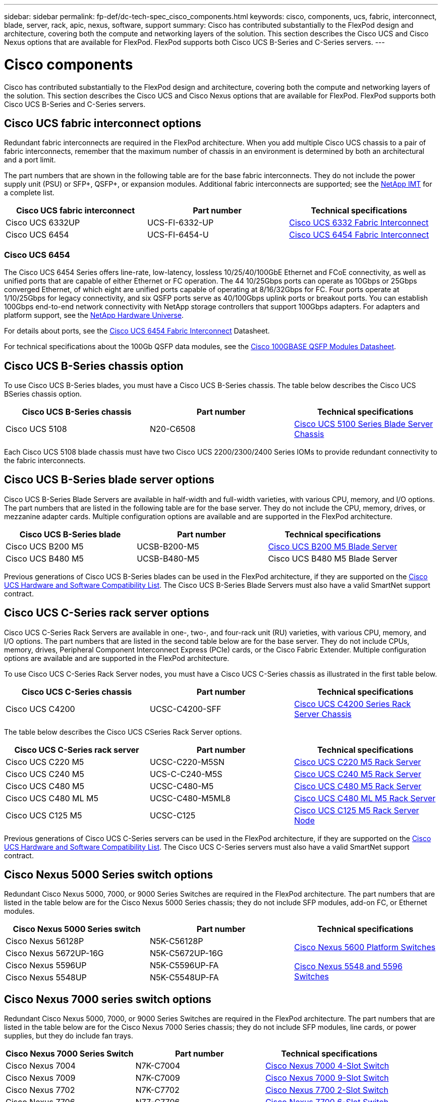 ---
sidebar: sidebar
permalink: fp-def/dc-tech-spec_cisco_components.html
keywords: cisco, components, ucs, fabric, interconnect, blade, server, rack, apic, nexus, software, support
summary: Cisco has contributed substantially to the FlexPod design and architecture, covering both the compute and networking layers of the solution. This section describes the Cisco UCS and Cisco Nexus options that are available for FlexPod. FlexPod supports both Cisco UCS B-Series and C-Series servers.
---

= Cisco components
:hardbreaks:
:nofooter:
:icons: font
:linkattrs:
:imagesdir: ./../media/

//
// This file was created with NDAC Version 2.0 (August 17, 2020)
//
// 2021-06-03 13:02:39.850558
//

Cisco has contributed substantially to the FlexPod design and architecture, covering both the compute and networking layers of the solution. This section describes the Cisco UCS and Cisco Nexus options that are available for FlexPod. FlexPod supports both Cisco UCS B-Series and C-Series servers.

== Cisco UCS fabric interconnect options

Redundant fabric interconnects are required in the FlexPod architecture. When you add multiple Cisco UCS chassis to a pair of fabric interconnects, remember that the maximum number of chassis in an environment is determined by both an architectural and a port limit.

The part numbers that are shown in the following table are for the base fabric interconnects. They do not include the power supply unit (PSU) or SFP+, QSFP+, or expansion modules. Additional fabric interconnects are supported; see the https://mysupport.netapp.com/matrix/[NetApp IMT^] for a complete list.

|===
|Cisco UCS fabric interconnect |Part number |Technical specifications

|Cisco UCS 6332UP
|UCS-FI-6332-UP
|
http://www.cisco.com/c/dam/en/us/products/collateral/servers-unified-computing/ucs-b-series-blade-servers/6332-specsheet.pdf[Cisco UCS 6332 Fabric Interconnect]
|Cisco UCS 6454
|UCS-FI-6454-U
|
https://www.cisco.com/c/dam/en/us/products/collateral/servers-unified-computing/ucs-b-series-blade-servers/ucs-6454-fab-int-specsheet.pdf[Cisco UCS 6454 Fabric Interconnect]
|===

=== Cisco UCS 6454

The Cisco UCS 6454 Series offers line-rate, low-latency, lossless 10/25/40/100GbE Ethernet and FCoE connectivity, as well as unified ports that are capable of either Ethernet or FC operation. The 44 10/25Gbps ports can operate as 10Gbps or 25Gbps converged Ethernet, of which eight are unified ports capable of operating at 8/16/32Gbps for FC. Four ports operate at 1/10/25Gbps for legacy connectivity, and six QSFP ports serve as 40/100Gbps uplink ports or breakout ports. You can establish 100Gbps end-to-end network connectivity with NetApp storage controllers that support 100Gbps adapters. For adapters and platform support, see the https://hwu.netapp.com/Adapter/Index[NetApp Hardware Universe^].

For details about ports, see the https://www.cisco.com/c/en/us/products/collateral/servers-unified-computing/datasheet-c78-741116.html[Cisco UCS 6454 Fabric Interconnect^] Datasheet.

For technical specifications about the 100Gb QSFP data modules, see the https://www.cisco.com/c/en/us/products/collateral/interfaces-modules/transceiver-modules/datasheet-c78-736282.html[Cisco 100GBASE QSFP Modules Datasheet^].

== Cisco UCS B-Series chassis option

To use Cisco UCS B-Series blades, you must have a Cisco UCS B-Series chassis. The table below describes the Cisco UCS BSeries chassis option.

|===
|Cisco UCS B-Series chassis |Part number |Technical specifications

|Cisco UCS 5108
|N20-C6508
|
http://www.cisco.com/c/en/us/products/servers-unified-computing/ucs-5100-series-blade-server-chassis/index.html[Cisco UCS 5100 Series Blade Server Chassis]
|===

Each Cisco UCS 5108 blade chassis must have two Cisco UCS 2200/2300/2400 Series IOMs to provide redundant connectivity to the fabric interconnects.

== Cisco UCS B-Series blade server options

Cisco UCS B-Series Blade Servers are available in half-width and full-width varieties, with various CPU, memory, and I/O options. The part numbers that are listed in the following table are for the base server. They do not include the CPU, memory, drives, or mezzanine adapter cards. Multiple configuration options are available and are supported in the FlexPod architecture.

|===
|Cisco UCS B-Series blade |Part number |Technical specifications

|Cisco UCS B200 M5
|UCSB-B200-M5
|
https://www.cisco.com/c/en/us/products/collateral/servers-unified-computing/ucs-b-series-blade-servers/datasheet-c78-739296.html[Cisco UCS B200 M5 Blade Server]
|Cisco UCS B480 M5
|UCSB-B480-M5
|Cisco UCS B480 M5 Blade Server
|===

Previous generations of Cisco UCS B-Series blades can be used in the FlexPod architecture, if they are supported on the https://ucshcltool.cloudapps.cisco.com/public/[Cisco UCS Hardware and Software Compatibility List^]. The Cisco UCS B-Series Blade Servers must also have a valid SmartNet support contract.

== Cisco UCS C-Series rack server options

Cisco UCS C-Series Rack Servers are available in one-, two-, and four-rack unit (RU) varieties, with various CPU, memory, and I/O options. The part numbers that are listed in the second table below are for the base server. They do not include CPUs, memory, drives, Peripheral Component Interconnect Express (PCIe) cards, or the Cisco Fabric Extender. Multiple configuration options are available and are supported in the FlexPod architecture.

To use Cisco UCS C-Series Rack Server nodes, you must have a Cisco UCS C-Series chassis as illustrated in the first table below.

|===
|Cisco UCS C-Series chassis |Part number |Technical specifications

|Cisco UCS C4200
|UCSC-C4200-SFF
|
https://www.cisco.com/c/en/us/products/servers-unified-computing/ucs-c4200-series-rack-server-chassis/index.html[Cisco UCS C4200 Series Rack Server Chassis]
|===

The table below describes the Cisco UCS CSeries Rack Server options.

|===
|Cisco UCS C-Series rack server |Part number |Technical specifications

|Cisco UCS C220 M5
|UCSC-C220-M5SN
|
https://www.cisco.com/c/dam/en/us/products/collateral/servers-unified-computing/ucs-c-series-rack-servers/c220m5-sff-specsheet.pdf[Cisco UCS C220 M5 Rack Server]
|Cisco UCS C240 M5
|UCS-C-C240-M5S
|
https://www.cisco.com/c/dam/en/us/products/collateral/servers-unified-computing/ucs-c-series-rack-servers/c240m5-sff-specsheet.pdf[Cisco UCS C240 M5 Rack Server]
|Cisco UCS C480 M5
|UCSC-C480-M5
|
https://www.cisco.com/c/dam/en/us/products/collateral/servers-unified-computing/ucs-c-series-rack-servers/c480-m5-high-performance-specsheet.pdf[Cisco UCS C480 M5 Rack Server]
|Cisco UCS C480 ML M5
|UCSC-C480-M5ML8
|
https://www.cisco.com/c/dam/en/us/products/collateral/servers-unified-computing/ucs-c-series-rack-servers/c480m5-specsheet-ml-m5-server.pdf[Cisco UCS C480 ML M5 Rack Server]
|Cisco UCS C125 M5
|UCSC-C125
|
https://www.cisco.com/c/dam/en/us/products/collateral/servers-unified-computing/ucs-c-series-rack-servers/c125m5-rack-server-node.pdf[Cisco UCS C125 M5 Rack Server Node]
|===

Previous generations of Cisco UCS C-Series servers can be used in the FlexPod architecture, if they are supported on the https://ucshcltool.cloudapps.cisco.com/public/[Cisco UCS Hardware and Software Compatibility List^]. The Cisco UCS C-Series servers must also have a valid SmartNet support contract.

== Cisco Nexus 5000 Series switch options

Redundant Cisco Nexus 5000, 7000, or 9000 Series Switches are required in the FlexPod architecture. The part numbers that are listed in the table below are for the Cisco Nexus 5000 Series chassis; they do not include SFP modules, add-on FC, or Ethernet modules.

|===
|Cisco Nexus 5000 Series switch |Part number |Technical specifications

|Cisco Nexus 56128P
|N5K-C56128P
.2+|
http://www.cisco.com/c/en/us/products/collateral/switches/nexus-5000-series-switches/datasheet-c78-730760.html[Cisco Nexus 5600 Platform Switches]
|Cisco Nexus 5672UP-16G
|N5K-C5672UP-16G
|Cisco Nexus 5596UP
|N5K-C5596UP-FA
.2+|
http://www.cisco.com/c/en/us/products/collateral/switches/nexus-5000-series-switches/data_sheet_c78-618603.html[Cisco Nexus 5548 and 5596 Switches]
|Cisco Nexus 5548UP
|N5K-C5548UP-FA
|===

== Cisco Nexus 7000 series switch options

Redundant Cisco Nexus 5000, 7000, or 9000 Series Switches are required in the FlexPod architecture. The part numbers that are listed in the table below are for the Cisco Nexus 7000 Series chassis; they do not include SFP modules, line cards, or power supplies, but they do include fan trays.

|===
|Cisco Nexus 7000 Series Switch |Part number |Technical specifications

|Cisco Nexus 7004
|N7K-C7004
|
http://www.cisco.com/en/US/products/ps12735/index.html[Cisco Nexus 7000 4-Slot Switch]
|Cisco Nexus 7009
|N7K-C7009
|
http://www.cisco.com/en/US/products/ps11565/index.html[Cisco Nexus 7000 9-Slot Switch]
|Cisco Nexus 7702
|N7K-C7702
|
http://www.cisco.com/c/en/us/products/switches/nexus-7700-2-slot-switch/index.html[Cisco Nexus 7700 2-Slot Switch]
|Cisco Nexus 7706
|N77-C7706
|
http://www.cisco.com/en/US/products/ps13482/index.html[Cisco Nexus 7700 6-Slot Switch]
|===

== Cisco Nexus 9000 series switch options

Redundant Cisco Nexus 5000, 7000, or 9000 Series Switches are required in the FlexPod architecture. The part numbers that are listed in the table below are for the Cisco Nexus 9000 Series chassis; they do not include SFP modules or Ethernet modules.

|===
|Cisco Nexus 9000 Series Switch |Part Number |Technical Specifications

|Cisco Nexus 93180YC-FX
|N9K-C93180YC-FX
.5+|
http://www.cisco.com/c/en/us/products/collateral/switches/nexus-9000-series-switches/datasheet-c78-729405.html[Cisco Nexus 9300 Series Switches]
|Cisco Nexus 93180YC-EX
|N9K-93180YC-EX
|Cisco Nexus 9336PQ ACI Spine
|N9K-C9336PQ
|Cisco Nexus 9332PQ
|N9K-C9332PQ
|Cisco Nexus 9336C-FX2
|N9K-C9336C-FX2
|Cisco Nexus 92304QC
|N9K-C92304QC
.2+|
http://www.cisco.com/c/en/us/products/collateral/switches/nexus-9000-series-switches/datasheet-c78-735989.html[Cisco Nexus 9200 Series Switches]
|Cisco Nexus 9236C
|N9K-9236C
|===

[NOTE]
Some Cisco Nexus 9000 Series Switches have additional variants. These variants are supported as part of the FlexPod solution. For the complete list of Cisco Nexus 9000 Series Switches, see http://www.cisco.com/c/en/us/support/switches/nexus-9000-series-switches/tsd-products-support-series-home.html[Cisco Nexus 9000 Series Switches^] on the Cisco website.

== Cisco APIC options

When deploying Cisco ACI, you must configure the three Cisco APICs in addition to the items in the section link:dc-tech-spec_technical_specifications_and_references.html#cisco-nexus-9000-series-switches[Cisco Nexus 9000 Series Switches]. For more information about the Cisco APIC sizes, see the http://www.cisco.com/c/en/us/products/collateral/cloud-systems-management/application-policy-infrastructure-controller-apic/datasheet-c78-732414.html[Cisco Application Centric Infrastructure Datasheet.^]

For more information about APIC product specifications refer to Table 1 through Table 3 on the https://www.cisco.com/c/en/us/products/collateral/cloud-systems-management/application-policy-infrastructure-controller-apic/datasheet-c78-739715.html[Cisco Application Policy Infrastructure Controller Datasheet^].

== Cisco Nexus fabric extender options

Redundant Cisco Nexus 2000 Series rack-mount FEXs are recommended for large FlexPod architectures that use C-Series servers. The table below describes a few Cisco Nexus FEX options. Alternate FEX models are also supported. For more information, see the https://ucshcltool.cloudapps.cisco.com/public/[Cisco UCS Hardware and Software Compatibility List^].

|===
|Cisco Nexus rack-mount FEX |Part number |Technical specifications

|Cisco Nexus 2232PP
|N2K-C2232PP
.2+|
http://www.cisco.com/en/US/prod/collateral/switches/ps9441/ps10110/data_sheet_c78-507093.html[Cisco Nexus 2000 Series Fabric Extenders]
|Cisco Nexus 2232TM-E
|N2K-C2232TM-E
|Cisco Nexus 2348UPQ
|N2K-C2348UPQ
.2+|
http://www.cisco.com/c/en/us/products/collateral/switches/nexus-2000-series-fabric-extenders/datasheet-c78-731663.html[Cisco Nexus 2300 Platform Fabric Extenders]
|Cisco Nexus 2348TQCisco Nexus 2348TQ-E
|N2K-C2348TQN2K-C2348TQ-E
|===

== Cisco MDS options

Cisco MDS switches are an optional component in the FlexPod architecture. Redundant SAN switch fabrics are required when you implement the Cisco MDS switch for FC SAN. The table below lists the part numbers and details for a subset of the supported Cisco MDS switches. See the https://mysupport.netapp.com/matrix/[NetApp IMT^] and https://ucshcltool.cloudapps.cisco.com/public/[Cisco Hardware and Software Compatibility List^] for a complete list of supported SAN switches.

|===
|Cisco MDS 9000 series switch |Part number |Description

|Cisco MDS 9148T
|DS-C9148T-24IK
.2+|
http://www.cisco.com/c/en/us/products/storage-networking/mds-9100-series-multilayer-fabric-switches/models-listing.html[Cisco MDS 9100 Series Switches]
|Cisco MDS 9132T
|DS-C9132T-MEK9
|Cisco MDS 9396S
|DS-C9396S-K9
|
http://www.cisco.com/c/en/us/products/storage-networking/mds-9396s-16g-multilayer-fabric-switch/index.html[Cisco MDS 9300 Series Switches]
|===

== Cisco software licensing options

Licenses are required to enable storage protocols on the Cisco Nexus switches. The Cisco Nexus 5000 and 7000 Series of switches all require a storage services license to enable the FC or FCoE protocol for SAN boot implementations. The Cisco Nexus 9000 Series Switches currently do not support FC or FCoE.

The required licenses and the part numbers for those licenses vary depending on the options that you select for each component of the FlexPod solution. For example, software license part numbers vary depending on the number of ports and which Cisco Nexus 5000 or 7000 Series Switches you choose. Consult your sales representative for the exact part numbers. The table below lists the Cisco software licensing options.

|===
|Cisco software licensing |Part number |License information

|Cisco Nexus 5500 Storage License, 8-, 48-, and 96-port
|N55-8P-SSK9/N55-48P-SSK9/N55-96P-SSK9
.5+|
http://www.cisco.com/c/en/us/td/docs/switches/datacenter/sw/nx-os/licensing/guide/b_Cisco_NX-OS_Licensing_Guide/b_Cisco_NX-OS_Licensing_Guide_chapter_01.html[Licensing Cisco NX-OS Software Features ]
|Cisco Nexus 5010/5020 Storage Protocols License
|N5010-SSK9/N5020-SSK9
|Cisco Nexus 5600 Storage Protocols License
|N56-16p-SSK9/N5672-72P-SSK9/N56128-128P-SSK9
|Cisco Nexus 7000 Storage Enterprise License
|N7K-SAN1K9
|Cisco Nexus 9000 Enterprise Services License
|N95-LAN1K9/N93-LAN1K9
|===

== Cisco support licensing options

Valid SmartNet support contracts are required on all Cisco equipment in the FlexPod architecture.

The required licenses and the part numbers for those licenses must be verified by your sales representative because they can vary for different products. The table below lists the Cisco support licensing options.

|===
|Cisco Support licensing |License guide

|Smart Net Total Care Onsite Premium
|
http://www.cisco.com/c/en/us/products/collateral/cloud-systems-management/smart-net-total-care/datasheet-c78-735459.pdf[Cisco Smart Net Total Care Service]
|===
